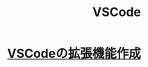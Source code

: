 :PROPERTIES:
:ID:       96FBF824-EB08-45A5-AEFA-C0FDB5A6F493
:END:
#+title: VSCode

* [[id:E69DB8E7-398D-453B-A69C-4AC9B1D85E39][VSCodeの拡張機能作成]]

* 
